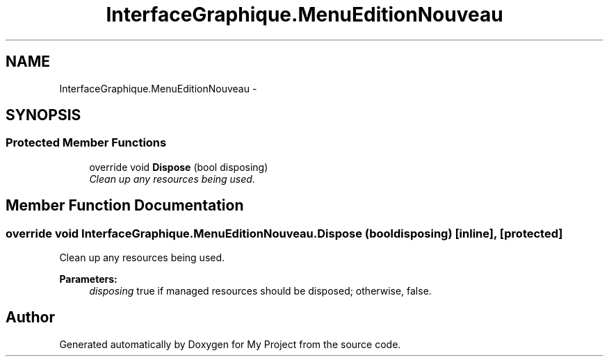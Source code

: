 .TH "InterfaceGraphique.MenuEditionNouveau" 3 "Mon Feb 15 2016" "My Project" \" -*- nroff -*-
.ad l
.nh
.SH NAME
InterfaceGraphique.MenuEditionNouveau \- 
.SH SYNOPSIS
.br
.PP
.SS "Protected Member Functions"

.in +1c
.ti -1c
.RI "override void \fBDispose\fP (bool disposing)"
.br
.RI "\fIClean up any resources being used\&. \fP"
.in -1c
.SH "Member Function Documentation"
.PP 
.SS "override void InterfaceGraphique\&.MenuEditionNouveau\&.Dispose (bool disposing)\fC [inline]\fP, \fC [protected]\fP"

.PP
Clean up any resources being used\&. 
.PP
\fBParameters:\fP
.RS 4
\fIdisposing\fP true if managed resources should be disposed; otherwise, false\&.
.RE
.PP


.SH "Author"
.PP 
Generated automatically by Doxygen for My Project from the source code\&.
